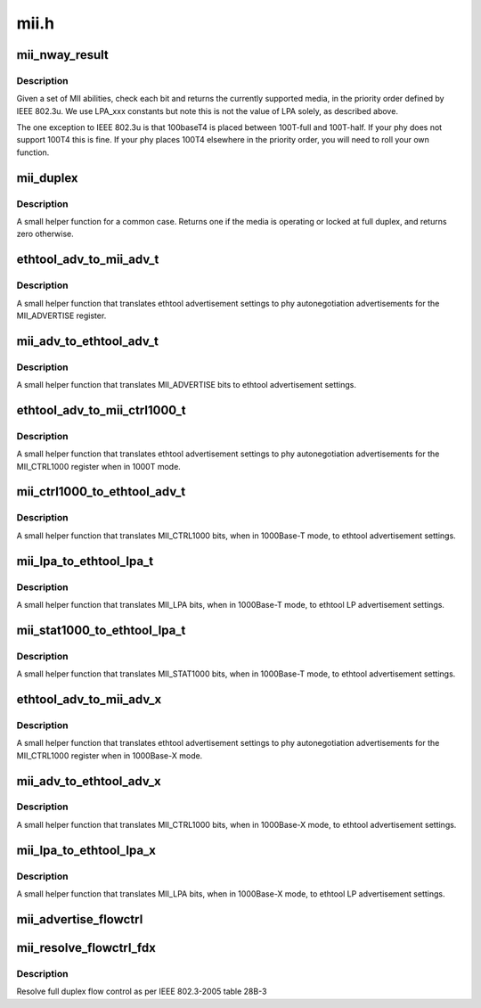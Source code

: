 .. -*- coding: utf-8; mode: rst -*-

=====
mii.h
=====


.. _`mii_nway_result`:

mii_nway_result
===============

.. c:function:: unsigned int mii_nway_result (unsigned int negotiated)

    :param unsigned int negotiated:
        value of MII ANAR and'd with ANLPAR



.. _`mii_nway_result.description`:

Description
-----------

Given a set of MII abilities, check each bit and returns the
currently supported media, in the priority order defined by
IEEE 802.3u.  We use LPA_xxx constants but note this is not the
value of LPA solely, as described above.

The one exception to IEEE 802.3u is that 100baseT4 is placed
between 100T-full and 100T-half.  If your phy does not support
100T4 this is fine.  If your phy places 100T4 elsewhere in the
priority order, you will need to roll your own function.



.. _`mii_duplex`:

mii_duplex
==========

.. c:function:: unsigned int mii_duplex (unsigned int duplex_lock, unsigned int negotiated)

    :param unsigned int duplex_lock:
        Non-zero if duplex is locked at full

    :param unsigned int negotiated:
        value of MII ANAR and'd with ANLPAR



.. _`mii_duplex.description`:

Description
-----------

A small helper function for a common case.  Returns one
if the media is operating or locked at full duplex, and
returns zero otherwise.



.. _`ethtool_adv_to_mii_adv_t`:

ethtool_adv_to_mii_adv_t
========================

.. c:function:: u32 ethtool_adv_to_mii_adv_t (u32 ethadv)

    :param u32 ethadv:
        the ethtool advertisement settings



.. _`ethtool_adv_to_mii_adv_t.description`:

Description
-----------

A small helper function that translates ethtool advertisement
settings to phy autonegotiation advertisements for the
MII_ADVERTISE register.



.. _`mii_adv_to_ethtool_adv_t`:

mii_adv_to_ethtool_adv_t
========================

.. c:function:: u32 mii_adv_to_ethtool_adv_t (u32 adv)

    :param u32 adv:
        value of the MII_ADVERTISE register



.. _`mii_adv_to_ethtool_adv_t.description`:

Description
-----------

A small helper function that translates MII_ADVERTISE bits
to ethtool advertisement settings.



.. _`ethtool_adv_to_mii_ctrl1000_t`:

ethtool_adv_to_mii_ctrl1000_t
=============================

.. c:function:: u32 ethtool_adv_to_mii_ctrl1000_t (u32 ethadv)

    :param u32 ethadv:
        the ethtool advertisement settings



.. _`ethtool_adv_to_mii_ctrl1000_t.description`:

Description
-----------

A small helper function that translates ethtool advertisement
settings to phy autonegotiation advertisements for the
MII_CTRL1000 register when in 1000T mode.



.. _`mii_ctrl1000_to_ethtool_adv_t`:

mii_ctrl1000_to_ethtool_adv_t
=============================

.. c:function:: u32 mii_ctrl1000_to_ethtool_adv_t (u32 adv)

    :param u32 adv:
        value of the MII_CTRL1000 register



.. _`mii_ctrl1000_to_ethtool_adv_t.description`:

Description
-----------

A small helper function that translates MII_CTRL1000
bits, when in 1000Base-T mode, to ethtool
advertisement settings.



.. _`mii_lpa_to_ethtool_lpa_t`:

mii_lpa_to_ethtool_lpa_t
========================

.. c:function:: u32 mii_lpa_to_ethtool_lpa_t (u32 lpa)

    :param u32 lpa:

        *undescribed*



.. _`mii_lpa_to_ethtool_lpa_t.description`:

Description
-----------

A small helper function that translates MII_LPA
bits, when in 1000Base-T mode, to ethtool
LP advertisement settings.



.. _`mii_stat1000_to_ethtool_lpa_t`:

mii_stat1000_to_ethtool_lpa_t
=============================

.. c:function:: u32 mii_stat1000_to_ethtool_lpa_t (u32 lpa)

    :param u32 lpa:

        *undescribed*



.. _`mii_stat1000_to_ethtool_lpa_t.description`:

Description
-----------

A small helper function that translates MII_STAT1000
bits, when in 1000Base-T mode, to ethtool
advertisement settings.



.. _`ethtool_adv_to_mii_adv_x`:

ethtool_adv_to_mii_adv_x
========================

.. c:function:: u32 ethtool_adv_to_mii_adv_x (u32 ethadv)

    :param u32 ethadv:
        the ethtool advertisement settings



.. _`ethtool_adv_to_mii_adv_x.description`:

Description
-----------

A small helper function that translates ethtool advertisement
settings to phy autonegotiation advertisements for the
MII_CTRL1000 register when in 1000Base-X mode.



.. _`mii_adv_to_ethtool_adv_x`:

mii_adv_to_ethtool_adv_x
========================

.. c:function:: u32 mii_adv_to_ethtool_adv_x (u32 adv)

    :param u32 adv:
        value of the MII_CTRL1000 register



.. _`mii_adv_to_ethtool_adv_x.description`:

Description
-----------

A small helper function that translates MII_CTRL1000
bits, when in 1000Base-X mode, to ethtool
advertisement settings.



.. _`mii_lpa_to_ethtool_lpa_x`:

mii_lpa_to_ethtool_lpa_x
========================

.. c:function:: u32 mii_lpa_to_ethtool_lpa_x (u32 lpa)

    :param u32 lpa:

        *undescribed*



.. _`mii_lpa_to_ethtool_lpa_x.description`:

Description
-----------

A small helper function that translates MII_LPA
bits, when in 1000Base-X mode, to ethtool
LP advertisement settings.



.. _`mii_advertise_flowctrl`:

mii_advertise_flowctrl
======================

.. c:function:: u16 mii_advertise_flowctrl (int cap)

    get flow control advertisement flags

    :param int cap:
        Flow control capabilities (FLOW_CTRL_RX, FLOW_CTRL_TX or both)



.. _`mii_resolve_flowctrl_fdx`:

mii_resolve_flowctrl_fdx
========================

.. c:function:: u8 mii_resolve_flowctrl_fdx (u16 lcladv, u16 rmtadv)

    :param u16 lcladv:
        value of MII ADVERTISE register

    :param u16 rmtadv:
        value of MII LPA register



.. _`mii_resolve_flowctrl_fdx.description`:

Description
-----------

Resolve full duplex flow control as per IEEE 802.3-2005 table 28B-3

